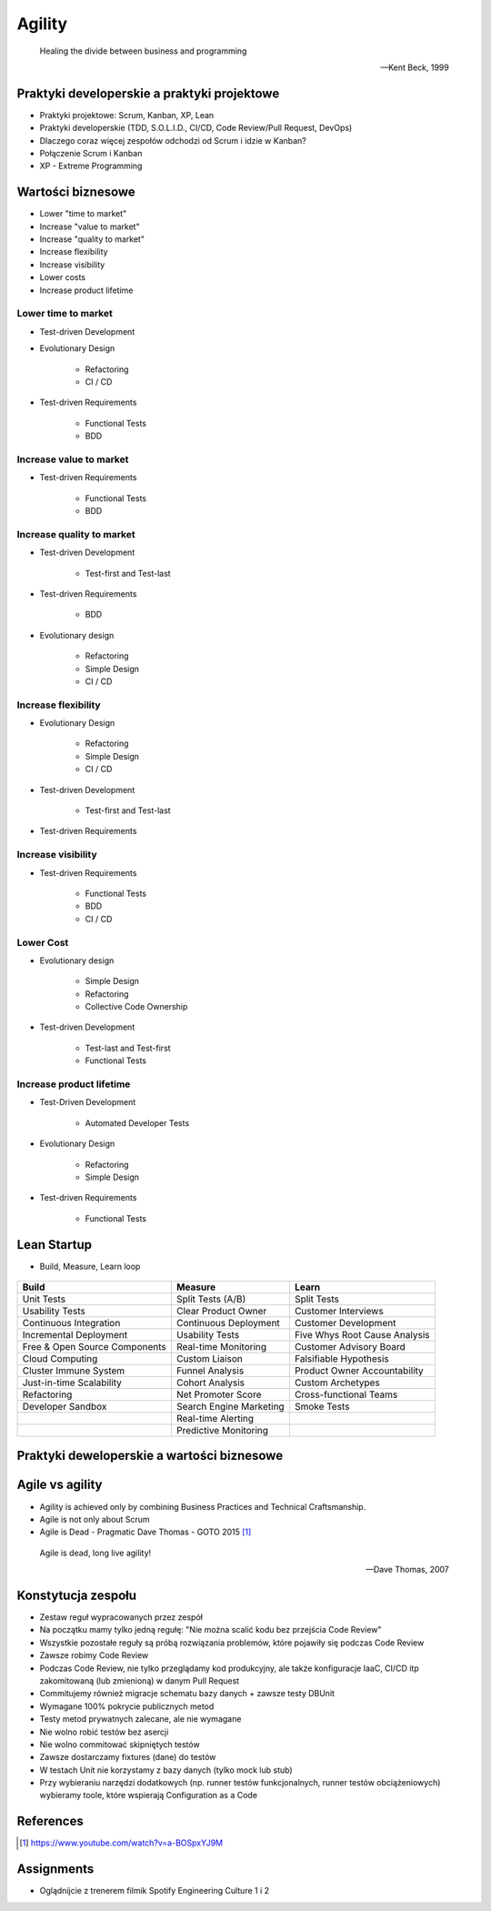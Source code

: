 Agility
=======

.. epigraph::

    Healing the divide between business and programming

    -- Kent Beck, 1999


Praktyki developerskie a praktyki projektowe
--------------------------------------------
* Praktyki projektowe: Scrum, Kanban, XP, Lean
* Praktyki developerskie (TDD, S.O.L.I.D., CI/CD, Code Review/Pull Request, DevOps)
* Dlaczego coraz więcej zespołów odchodzi od Scrum i idzie w Kanban?
* Połączenie Scrum i Kanban
* XP - Extreme Programming

.. figure:: img/agility-extreme-programming.png
.. figure:: img/agile-division-methods.png
.. figure:: img/spotify-engineering-culture-01.png


Wartości biznesowe
------------------
* Lower "time to market"
* Increase "value to market"
* Increase "quality to market"
* Increase flexibility
* Increase visibility
* Lower costs
* Increase product lifetime

Lower time to market
^^^^^^^^^^^^^^^^^^^^
* Test-driven Development
* Evolutionary Design

   * Refactoring
   * CI / CD

* Test-driven Requirements

   * Functional Tests
   * BDD

Increase value to market
^^^^^^^^^^^^^^^^^^^^^^^^
* Test-driven Requirements

   * Functional Tests
   * BDD

Increase quality to market
^^^^^^^^^^^^^^^^^^^^^^^^^^
* Test-driven Development

   * Test-first and Test-last

* Test-driven Requirements

   * BDD

* Evolutionary design

   * Refactoring
   * Simple Design
   * CI / CD

Increase flexibility
^^^^^^^^^^^^^^^^^^^^
* Evolutionary Design

   * Refactoring
   * Simple Design
   * CI / CD

* Test-driven Development

   * Test-first and Test-last

* Test-driven Requirements

Increase visibility
^^^^^^^^^^^^^^^^^^^
* Test-driven Requirements

   * Functional Tests
   * BDD
   * CI / CD

Lower Cost
^^^^^^^^^^
* Evolutionary design

   * Simple Design
   * Refactoring
   * Collective Code Ownership

* Test-driven Development

   * Test-last and Test-first
   * Functional Tests

Increase product lifetime
^^^^^^^^^^^^^^^^^^^^^^^^^
* Test-Driven Development

   * Automated Developer Tests

* Evolutionary Design

   * Refactoring
   * Simple Design

* Test-driven Requirements

   * Functional Tests


Lean Startup
------------
* Build, Measure, Learn loop

.. figure:: img/person-eric-ries.jpg
.. figure:: img/lean-startup-cycle-01.jpg


+---------------------------------+---------------------------+---------------------------------+
| Build                           | Measure                   | Learn                           |
+=================================+===========================+=================================+
| Unit Tests                      | Split Tests (A/B)         | Split Tests                     |
+---------------------------------+---------------------------+---------------------------------+
| Usability Tests                 | Clear Product Owner       | Customer Interviews             |
+---------------------------------+---------------------------+---------------------------------+
| Continuous Integration          | Continuous Deployment     | Customer Development            |
+---------------------------------+---------------------------+---------------------------------+
| Incremental Deployment          | Usability Tests           | Five Whys Root Cause Analysis   |
+---------------------------------+---------------------------+---------------------------------+
| Free & Open Source Components   | Real-time Monitoring      | Customer Advisory Board         |
+---------------------------------+---------------------------+---------------------------------+
| Cloud Computing                 | Custom Liaison            | Falsifiable Hypothesis          |
+---------------------------------+---------------------------+---------------------------------+
| Cluster Immune System           | Funnel Analysis           | Product Owner Accountability    |
+---------------------------------+---------------------------+---------------------------------+
| Just-in-time Scalability        | Cohort Analysis           | Custom Archetypes               |
+---------------------------------+---------------------------+---------------------------------+
| Refactoring                     | Net Promoter Score        | Cross-functional Teams          |
+---------------------------------+---------------------------+---------------------------------+
| Developer Sandbox               | Search Engine Marketing   | Smoke Tests                     |
+---------------------------------+---------------------------+---------------------------------+
|                                 | Real-time Alerting        |                                 |
+---------------------------------+---------------------------+---------------------------------+
|                                 | Predictive Monitoring     |                                 |
+---------------------------------+---------------------------+---------------------------------+


Praktyki deweloperskie a wartości biznesowe
-------------------------------------------
.. figure:: img/agility-v1.png
.. figure:: img/agility-v2.png


Agile vs agility
----------------
* Agility is achieved only by combining Business Practices and Technical Craftsmanship.
* Agile is not only about Scrum
* Agile is Dead - Pragmatic Dave Thomas - GOTO 2015 [#ytAgileIsDead]_

.. epigraph::

    Agile is dead, long live agility!

    -- Dave Thomas, 2007

.. figure:: img/person-dave-thomas.jpg


Konstytucja zespołu
-------------------
* Zestaw reguł wypracowanych przez zespół
* Na początku mamy tylko jedną regułę:
  "Nie można scalić kodu bez przejścia Code Review"
* Wszystkie pozostałe reguły są próbą rozwiązania problemów, które pojawiły się podczas Code Review
* Zawsze robimy Code Review
* Podczas Code Review, nie tylko przeglądamy kod produkcyjny, ale także konfiguracje IaaC, CI/CD itp zakomitowaną (lub zmienioną) w danym Pull Request
* Commitujemy również migracje schematu bazy danych + zawsze testy DBUnit
* Wymagane 100% pokrycie publicznych metod
* Testy metod prywatnych zalecane, ale nie wymagane
* Nie wolno robić testów bez asercji
* Nie wolno commitować skipniętych testów
* Zawsze dostarczamy fixtures (dane) do testów
* W testach Unit nie korzystamy z bazy danych (tylko mock lub stub)
* Przy wybieraniu narzędzi dodatkowych (np. runner testów funkcjonalnych, runner testów obciążeniowych) wybieramy toole, które wspierają Configuration as a Code


References
----------
.. [#ytAgileIsDead] https://www.youtube.com/watch?v=a-BOSpxYJ9M


Assignments
-----------
* Oglądnijcie z trenerem filmik Spotify Engineering Culture 1 i 2
